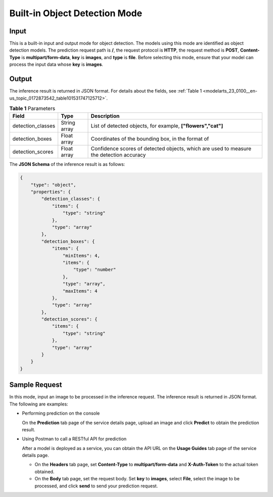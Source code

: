 .. _modelarts_23_0100:

Built-in Object Detection Mode
==============================

Input
-----

This is a built-in input and output mode for object detection. The models using this mode are identified as object detection models. The prediction request path is **/**, the request protocol is **HTTP**, the request method is **POST**, **Content-Type** is **multipart/form-data**, **key** is **images**, and **type** is **file**. Before selecting this mode, ensure that your model can process the input data whose **key** is **images**.

Output
------

The inference result is returned in JSON format. For details about the fields, see :ref:`Table 1 <modelarts_23_0100__en-us_topic_0172873542_table101531747125712>`.

.. _modelarts_23_0100__en-us_topic_0172873542_table101531747125712:

.. table:: **Table 1** Parameters

   +-------------------+--------------+-----------------------------------------------------------------------------------------+
   | Field             | Type         | Description                                                                             |
   +===================+==============+=========================================================================================+
   | detection_classes | String array | List of detected objects, for example, **["flowers","cat"]**                            |
   +-------------------+--------------+-----------------------------------------------------------------------------------------+
   | detection_boxes   | Float array  | Coordinates of the bounding box, in the format of |image2|                              |
   +-------------------+--------------+-----------------------------------------------------------------------------------------+
   | detection_scores  | Float array  | Confidence scores of detected objects, which are used to measure the detection accuracy |
   +-------------------+--------------+-----------------------------------------------------------------------------------------+

The **JSON Schema** of the inference result is as follows:

.. code-block::

   {
       "type": "object",
       "properties": {
           "detection_classes": {
               "items": {
                   "type": "string"
               },
               "type": "array"
           },
           "detection_boxes": {
               "items": {
                   "minItems": 4,
                   "items": {
                       "type": "number"
                   },
                   "type": "array",
                   "maxItems": 4
               },
               "type": "array"
           },
           "detection_scores": {
               "items": {
                   "type": "string"
               },
               "type": "array"
           }
       }
   }

Sample Request
--------------

In this mode, input an image to be processed in the inference request. The inference result is returned in JSON format. The following are examples:

-  Performing prediction on the console

   On the **Prediction** tab page of the service details page, upload an image and click **Predict** to obtain the prediction result.

-  Using Postman to call a RESTful API for prediction

   After a model is deployed as a service, you can obtain the API URL on the **Usage Guides** tab page of the service details page.

   -  On the **Headers** tab page, set **Content-Type** to **multipart/form-data** and **X-Auth-Token** to the actual token obtained.

   -  On the **Body** tab page, set the request body. Set **key** to **images**, select **File**, select the image to be processed, and click **send** to send your prediction request.

.. |image1| image:: /_static/images/en-us_image_0000001110761158.png

.. |image2| image:: /_static/images/en-us_image_0000001110761158.png


